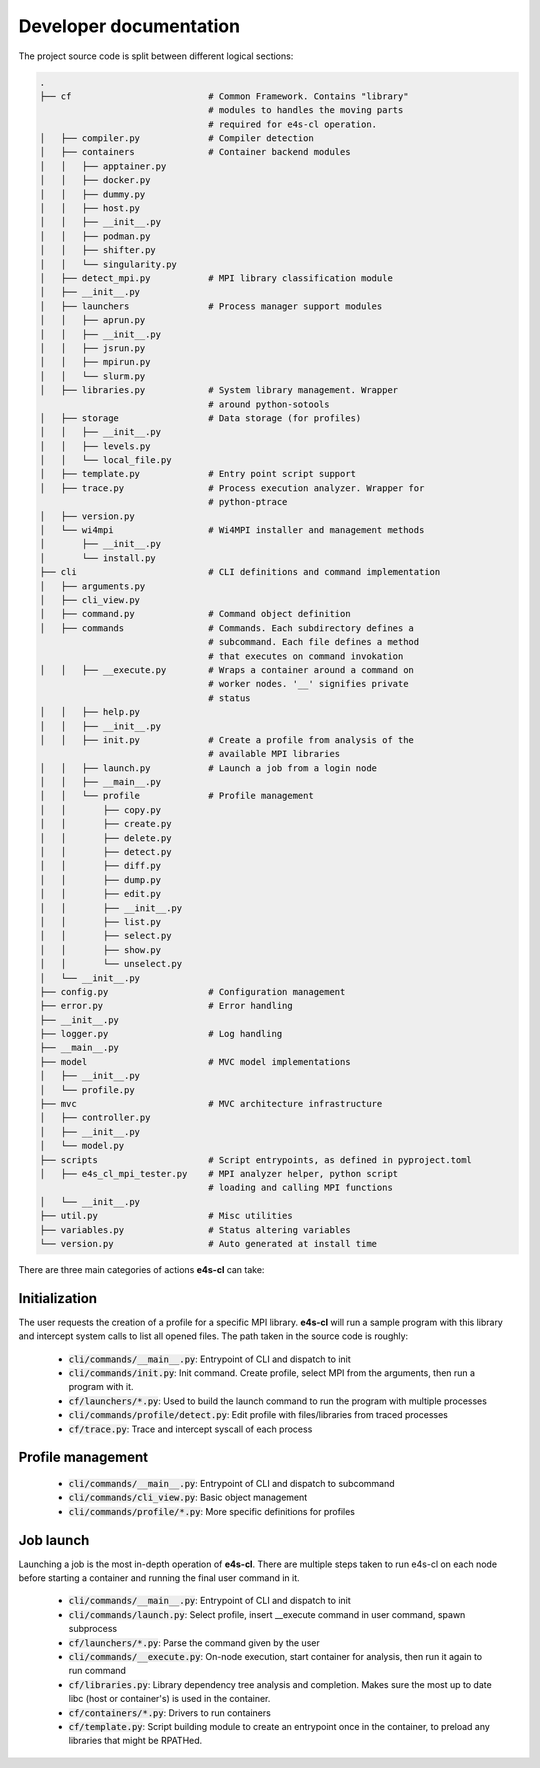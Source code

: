========================
Developer documentation
========================

The project source code is split between different logical sections:

.. code::

    .
    ├── cf                          # Common Framework. Contains "library" 
                                    # modules to handles the moving parts
                                    # required for e4s-cl operation.
    │   ├── compiler.py             # Compiler detection
    │   ├── containers              # Container backend modules
    │   │   ├── apptainer.py
    │   │   ├── docker.py
    │   │   ├── dummy.py
    │   │   ├── host.py
    │   │   ├── __init__.py
    │   │   ├── podman.py
    │   │   ├── shifter.py
    │   │   └── singularity.py
    │   ├── detect_mpi.py           # MPI library classification module
    │   ├── __init__.py
    │   ├── launchers               # Process manager support modules
    │   │   ├── aprun.py
    │   │   ├── __init__.py
    │   │   ├── jsrun.py
    │   │   ├── mpirun.py
    │   │   └── slurm.py
    │   ├── libraries.py            # System library management. Wrapper
                                    # around python-sotools
    │   ├── storage                 # Data storage (for profiles)
    │   │   ├── __init__.py
    │   │   ├── levels.py
    │   │   └── local_file.py
    │   ├── template.py             # Entry point script support
    │   ├── trace.py                # Process execution analyzer. Wrapper for
                                    # python-ptrace
    │   ├── version.py
    │   └── wi4mpi                  # Wi4MPI installer and management methods
    │       ├── __init__.py
    │       └── install.py
    ├── cli                         # CLI definitions and command implementation
    │   ├── arguments.py
    │   ├── cli_view.py
    │   ├── command.py              # Command object definition
    │   ├── commands                # Commands. Each subdirectory defines a
                                    # subcommand. Each file defines a method
                                    # that executes on command invokation
    │   │   ├── __execute.py        # Wraps a container around a command on 
                                    # worker nodes. '__' signifies private 
                                    # status
    │   │   ├── help.py
    │   │   ├── __init__.py
    │   │   ├── init.py             # Create a profile from analysis of the
                                    # available MPI libraries
    │   │   ├── launch.py           # Launch a job from a login node
    │   │   ├── __main__.py
    │   │   └── profile             # Profile management
    │   │       ├── copy.py
    │   │       ├── create.py
    │   │       ├── delete.py
    │   │       ├── detect.py
    │   │       ├── diff.py
    │   │       ├── dump.py
    │   │       ├── edit.py
    │   │       ├── __init__.py
    │   │       ├── list.py
    │   │       ├── select.py
    │   │       ├── show.py
    │   │       └── unselect.py
    │   └── __init__.py
    ├── config.py                   # Configuration management
    ├── error.py                    # Error handling
    ├── __init__.py
    ├── logger.py                   # Log handling
    ├── __main__.py
    ├── model                       # MVC model implementations
    │   ├── __init__.py
    │   └── profile.py
    ├── mvc                         # MVC architecture infrastructure
    │   ├── controller.py
    │   ├── __init__.py
    │   └── model.py
    ├── scripts                     # Script entrypoints, as defined in pyproject.toml
    │   ├── e4s_cl_mpi_tester.py    # MPI analyzer helper, python script
                                    # loading and calling MPI functions 
    │   └── __init__.py
    ├── util.py                     # Misc utilities
    ├── variables.py                # Status altering variables
    └── version.py                  # Auto generated at install time

There are three main categories of actions **e4s-cl** can take:

Initialization
^^^^^^^^^^^^^^

The user requests the creation of a profile for a specific MPI library. **e4s-cl** will run a sample program with this library and intercept system calls to list all opened files. The path taken in the source code is roughly:

    - :code:`cli/commands/__main__.py`: Entrypoint of CLI and dispatch to init
    - :code:`cli/commands/init.py`: Init command. Create profile, select MPI from the arguments, then run a program with it.
    - :code:`cf/launchers/*.py`: Used to build the launch command to run the program with multiple processes
    - :code:`cli/commands/profile/detect.py`: Edit profile with files/libraries from traced processes
    - :code:`cf/trace.py`: Trace and intercept syscall of each process

Profile management
^^^^^^^^^^^^^^^^^^

    - :code:`cli/commands/__main__.py`: Entrypoint of CLI and dispatch to subcommand
    - :code:`cli/commands/cli_view.py`: Basic object management
    - :code:`cli/commands/profile/*.py`: More specific definitions for profiles

Job launch
^^^^^^^^^^

Launching a job is the most in-depth operation of **e4s-cl**. There are multiple steps taken to run e4s-cl on each node before starting a container and running the final user command in it.

    - :code:`cli/commands/__main__.py`: Entrypoint of CLI and dispatch to init
    - :code:`cli/commands/launch.py`: Select profile, insert __execute command in user command, spawn subprocess
    - :code:`cf/launchers/*.py`: Parse the command given by the user
    - :code:`cli/commands/__execute.py`: On-node execution, start container for analysis, then run it again to run command
    - :code:`cf/libraries.py`: Library dependency tree analysis and completion. Makes sure the most up to date libc (host or container's) is used in the container.
    - :code:`cf/containers/*.py`: Drivers to run containers
    - :code:`cf/template.py`: Script building module to create an entrypoint once in the container, to preload any libraries that might be RPATHed.


